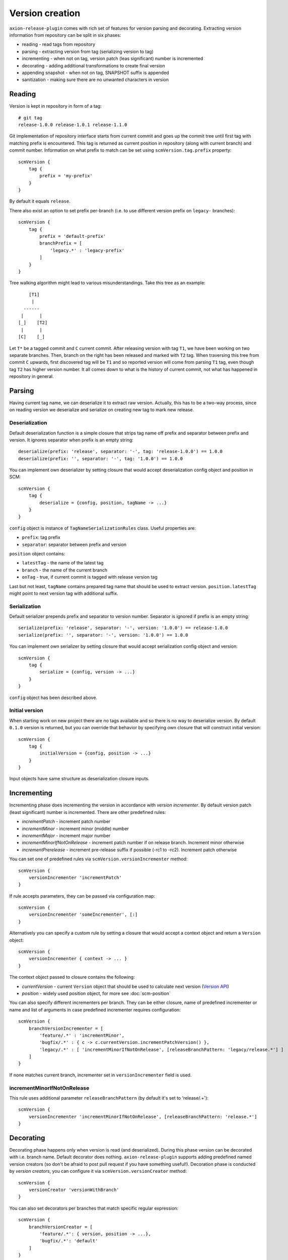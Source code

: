 Version creation
================

``axion-release-plugin`` comes with rich set of features for version parsing and decorating. Extracting version
information from repository can be split in six phases:

* reading - read tags from repository
* parsing - extracting version from tag (serializing version to tag)
* incrementing - when not on tag, version patch (leas significant) number is incremented
* decorating - adding additional transformations to create final version
* appending snapshot - when not on tag, SNAPSHOT suffix is appended
* sanitization - making sure there are no unwanted characters in version

Reading
-------

Version is kept in repository in form of a tag::

    # git tag
    release-1.0.0 release-1.0.1 release-1.1.0

Git implementation of repository interface starts from current commit and goes up the commit tree until first tag
with matching prefix is encountered. This tag is returned as current position in repository (along with current branch)
and commit number. Information on what prefix to match can be set using ``scmVersion.tag.prefix`` property::

    scmVersion {
        tag {
            prefix = 'my-prefix'
        }
    }

By default it equals ``release``.

There also exist an option to set prefix per-branch (i.e. to use different version prefix on ``legacy-`` branches)::

    scmVersion {
        tag {
            prefix = 'default-prefix'
            branchPrefix = [
                'legacy.*' : 'legacy-prefix'
            ]
        }
    }

Tree walking algorithm might lead to various misunderstandings. Take this tree as an example::

        [T1]
         |
      ------
     |      |
    [_]    [T2]
     |      |
    [C]    [_]

Let ``T*`` be a tagged commit and ``C`` current commit. After releasing version with tag ``T1``, we have been working
on two separate branches. Then, branch on the right has been released and marked with ``T2`` tag. When traversing this
tree from commit ``C`` upwards, first discovered tag will be ``T1`` and so reported version will come from parsing
``T1`` tag, even though tag ``T2`` has higher version number. It all comes down to what is the history of current commit,
not what has happened in repository in general.

.. _version-parsing:

Parsing
-------

Having current tag name, we can deserialize it to extract raw version. Actually, this has to be a two-way process, since
on reading version we deserialize and serialize on creating new tag to mark new release.

Deserialization
^^^^^^^^^^^^^^^

Default deserialization function is a simple closure that strips tag name off prefix and separator between prefix and version.
It ignores separator when prefix is an empty string::

    deserialize(prefix: 'release', separator: '-', tag: 'release-1.0.0') == 1.0.0
    deserialize(prefix: '', separator: '-', tag: '1.0.0') == 1.0.0

You can implement own deserializer by setting closure that would accept deserialization config object and position in SCM::

    scmVersion {
        tag {
            deserialize = {config, position, tagName -> ...}
        }
    }

``config`` object is instance of ``TagNameSerializationRules`` class. Useful properties are:

* ``prefix``: tag prefix
* ``separator``: separator between prefix and version

.. _scm-position:

``position`` object contains:

* ``latestTag`` - the name of the latest tag
* ``branch`` - the name of the current branch
* ``onTag`` - true, if current commit is tagged with release version tag

Last but not least, ``tagName`` contains prepared tag name that should be used to extract version. ``position.latestTag``
might point to next version tag with additional suffix.

Serialization
^^^^^^^^^^^^^

Default serializer prepends prefix and separator to version number. Separator is ignored if prefix is an empty string::

    serialize(prefix: 'release', separator: '-', version: '1.0.0') == release-1.0.0
    serialize(prefix: '', separator: '-', version: '1.0.0') == 1.0.0

You can implement own serializer by setting closure that would accept serialization config object and version::

    scmVersion {
        tag {
            serialize = {config, version -> ...}
        }
    }

``config`` object has been described above.

Initial version
^^^^^^^^^^^^^^^

When starting work on new project there are no tags available and so there is no way to deserialize version. By default
``0.1.0`` version is returned, but you can override that behavior by specifying own closure that will construct initial
version::

    scmVersion {
        tag {
            initialVersion = {config, position -> ...}
        }
    }

Input objects have same structure as deserialization closure inputs.

.. _version-incrementing:

Incrementing
------------

Incrementing phase does incrementing the version in accordance with *version incrementer*. By default version patch
(least significant) number is incremented. There are other predefined rules:

* *incrementPatch* - increment patch number
* *incrementMinor* - increment minor (middle) number
* *incrementMajor* - increment major number
* *incrementMinorIfNotOnRelease* - increment patch number if on release branch. Increment minor otherwise
* *incrementPrerelease* - increment pre-release suffix if possible (-rc1 to -rc2). Increment patch otherwise

You can set one of predefined rules via ``scmVersion.versionIncrementer`` method::

    scmVersion {
        versionIncrementer 'incrementPatch'
    }

If rule accepts parameters, they can be passed via configuration map::

    scmVersion {
        versionIncrementer 'someIncrementer', [:]
    }

Alternatively you can specify a custom rule by setting a closure that would accept a context object and return a ``Version`` object::

    scmVersion {
        versionIncrementer { context -> ... }
    }

The context object passed to closure contains the following:

* *currentVersion* - current ``Version`` object that should be used to calculate next version (`Version API <https://github.com/zafarkhaja/jsemver/blob/1f4996ea3dab06193c378fd66fd4f8fdc8334cc6/src/main/java/com/github/zafarkhaja/semver/Version.java>`_)
* *position* - widely used position object, for more see :doc:`scm-position`

You can also specify different incrementers per branch. They can be either closure, name of predefined incrementer or
name and list of arguments in case predefined incrementer requires configuration::

    scmVersion {
        branchVersionIncrementer = [
            'feature/.*' : 'incrementMinor',
            'bugfix/.*' : { c -> c.currentVersion.incrementPatchVersion() },
            'legacy/.*' : [ 'incrementMinorIfNotOnRelease', [releaseBranchPattern: 'legacy/release.*'] ]
        ]
    }

If none matches current branch, incrementer set in ``versionIncrementer`` field is used.

incrementMinorIfNotOnRelease
^^^^^^^^^^^^^^^^^^^^^^^^^^^^

This rule uses additional parameter ``releaseBranchPattern`` (by default it's set to 'release/.+')::

    scmVersion {
        versionIncrementer 'incrementMinorIfNotOnRelease', [releaseBranchPattern: 'release.*']
    }

.. _version-decorating:

Decorating
----------

Decorating phase happens only when version is read (and deserialized). During this phase version can be decorated with
i.e. branch name. Default decorator does nothing. ``axion-release-plugin`` supports adding predefined named version creators
(so don't be afraid to post pull request if you have something useful!). Decoration phase is conducted by *version creators*,
you can configure it via ``scmVersion.versionCreator`` method::

    scmVersion {
        versionCreator 'versionWithBranch'
    }

You can also set decorators per branches that match specific regular expression::

    scmVersion {
        branchVersionCreator = [
            'feature/.*': { version, position -> ...},
            'bugfix/.*': 'default'
        ]
    }

Per-branch version creators must be closures, there is no support for predefined creators. First match wins, but the order
depends on collection type used (default for ``[:]`` is LinkedHashMap).

default
^^^^^^^

Default version creator does nothing::

    decorate(version: '0.1.0') == 0.1.0

It might be useful when you want some branches to do *nothing*::

    scmVersion {
        branchVersionCreator = [
            'feature/.*': { version, position -> ...},
            'release/.*': 'default'
        ]
    }

.. _versionWithBranch:

versionWithBranch
^^^^^^^^^^^^^^^^^

::

    scmVersion {
        versionCreator 'versionWithBranch'
    }

This version creator appends branch name to version unless you are on *master* or *detached HEAD*::

    decorate(version: '0.1.0', branch: 'master') == 0.1.0
    decorate(version: '0.1.0', branch: 'my-special-branch') == 0.1.0-my-special-branch

Custom version creator
^^^^^^^^^^^^^^^^^^^^^^

Custom version creators can be implemented by creating closure::

    {version, position -> ...}
    
* version - string version resolved by previous steps
* position - object described above in *Serialization* section

.. _version-sanitization:

Sanitization
------------

After decorating versions, there might be some characters left in version that are not i.e. filename friendly. That's
why last phase of version creation is sanitizing version string. By all characters that do not match ``[A-Za-z0-9._-]``
group are replaced with `-`. For example::

    sanitize('0.1.0-feature/myfeatureBranch-SNAPSHOT') == '0.1.0-feature-my-feature-branch-SNAPSHOT'

You can switch off version sanitization via ``scmVersion.sanitizeVersion`` property::

    scmVersion {
        sanitizeVersion = false
    }
